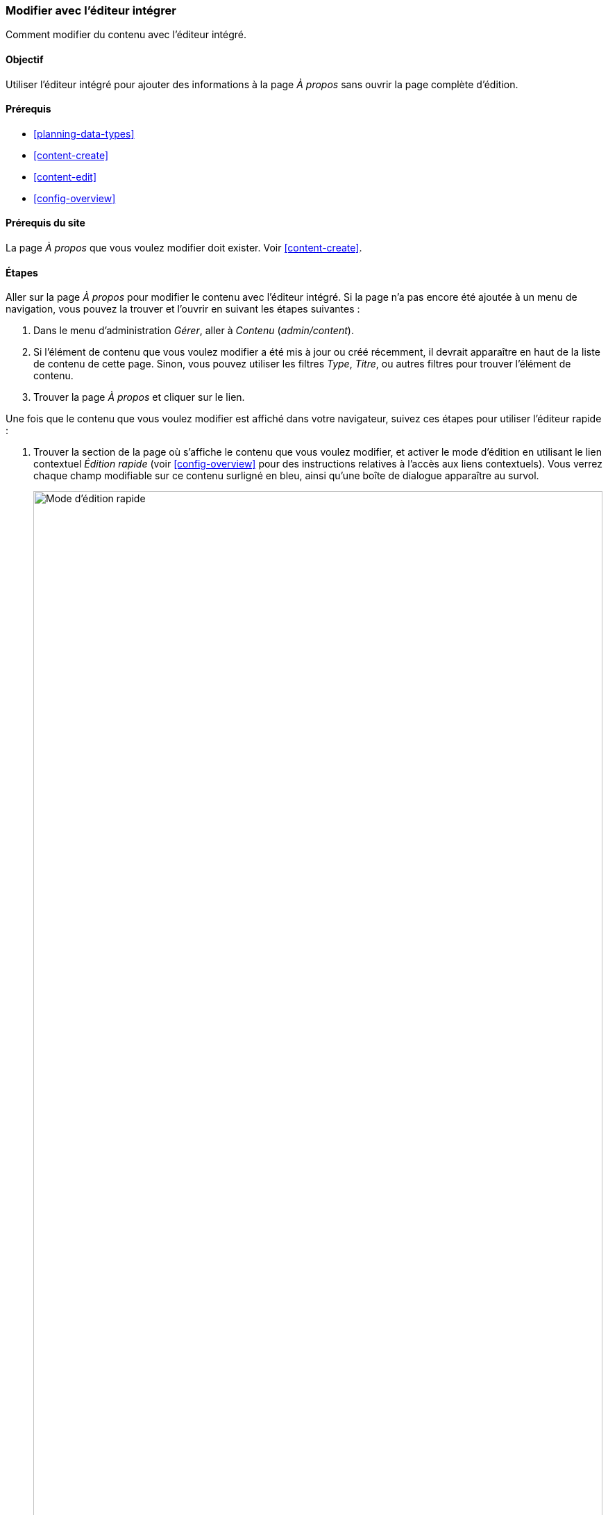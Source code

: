 [[content-in-place-edit]]
=== Modifier avec l'éditeur intégrer

[role="summary"]
Comment modifier du contenu avec l'éditeur intégré.

(((Modification du contenu)))
(((Contenu,modification)))
(((Éditeur intégré)))
(((Éditeur rapide)))
(((Éditeur complet)))

==== Objectif

Utiliser l'éditeur intégré pour ajouter des informations à la page _À propos_
sans ouvrir la page complète d'édition. 

==== Prérequis

* <<planning-data-types>>
* <<content-create>>
* <<content-edit>>
* <<config-overview>>

==== Prérequis du site

La page _À propos_ que vous voulez modifier doit exister. Voir
<<content-create>>.

==== Étapes

Aller sur la page _À propos_ pour modifier le contenu avec l'éditeur intégré. Si
la page n'a pas encore été ajoutée à un menu de navigation, vous pouvez la
trouver et l'ouvrir en suivant les étapes suivantes :

. Dans le menu d'administration _Gérer_, aller à _Contenu_ (_admin/content_).

. Si l'élément de contenu que vous voulez modifier a été mis à jour ou créé
récemment, il devrait apparaître en haut de la liste de contenu de cette page.
Sinon, vous pouvez utiliser les filtres _Type_, _Titre_, ou autres filtres pour
trouver l'élément de contenu.

. Trouver la page _À propos_ et cliquer sur le lien.

Une fois que le contenu que vous voulez modifier est affiché dans votre
navigateur, suivez ces étapes pour utiliser l'éditeur rapide :

. Trouver la section de la page où s'affiche le contenu que vous voulez
modifier, et activer le mode d'édition en utilisant le lien contextuel _Édition
rapide_ (voir <<config-overview>> pour des instructions relatives à l'accès aux
liens contextuels). Vous verrez chaque champ modifiable sur ce contenu surligné
en bleu, ainsi qu'une boîte de dialogue apparaître au survol.
+
--
// Screen shot of About page with Quick Edit turned on for the node.
image:images/content-in-place-edit-hover-box.png["Mode d'édition rapide",width="100%"]
--

. Cliquer dans la zone de texte du _Corps_ pour commencer à modifier. Le champ
_Corps_ supporte l'édition en texte riche. La barre d'édition s'affichera dans
une boîte de dialogue au survol.

. Ajouter des informations à propos du marché de la ville. Un bouton
_Enregistrer_ apparaîtra dans la boîte de dialogue au survol, et la bordure du
champ changera de couleur.
+
--
// Screenshot of About page with Quick Edit turned on for the node area, after clicking the Body field and changing text in the box.
image:images/content-in-place-edit-save-box.png["Mode de modification rapide
après modification",width="100%"]
--

. Si vous êtes satisfait(e) de vos modifications, cliquer sur _Enregistrer_ dans
la boîte de dialogue au survol. Sinon, cliquer sur "x" pour annuler vos
modifications, et confirmer. Dans tous les cas, le mode de modification rapide
sera désactivé.

==== Améliorer votre compréhension

Essayer d'utiliser l'éditeur complet sur le même contenu (voir <<content-edit>>)
et noter qu'il y a beaucoup plus d'informations qui peuvent être modifiées qui
ne sont pas disponible dans la modification rapide.

// ==== Concepts liés

==== Vidéos (en anglais)

// Video from Drupalize.Me.
video::https://www.youtube-nocookie.com/embed/6A6kbceIKKw[title="Editing with the In-Place Editor"]

// ==== Pour aller plus loin


*Attributions*

Ecrit et modifié par https://www.drupal.org/u/davidlee55[David Lee] et
https://www.drupal.org/u/jhodgdon[Jennifer Hodgdon].
Traduit par https://www.drupal.org/u/vanessakovalsky[Vanessa Kovalsky]  et
https://www.drupal.org/u/fmb[Felip Manyer i Ballester].
